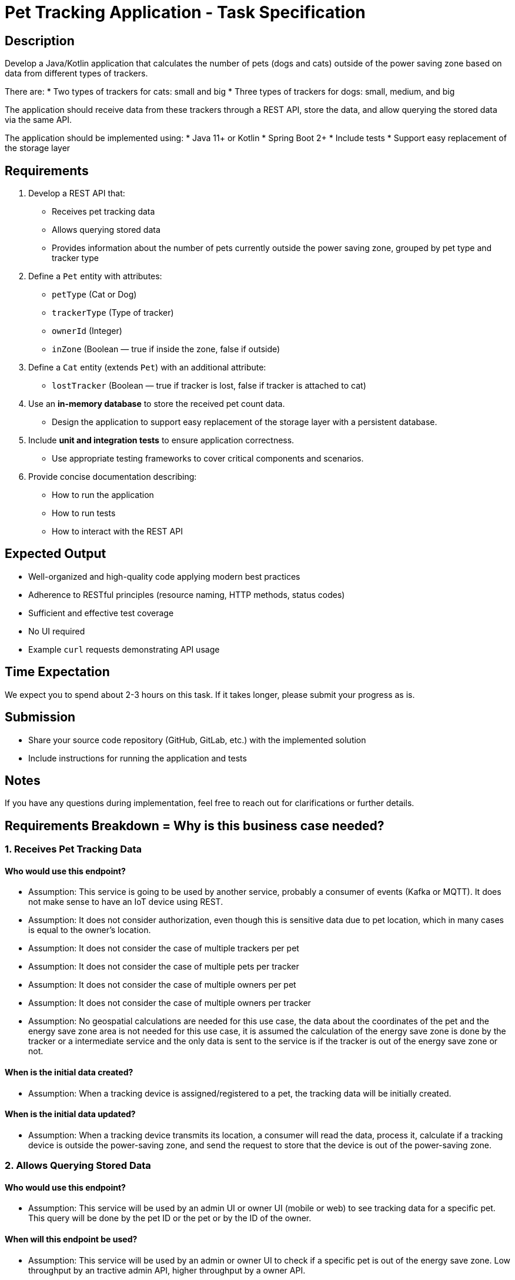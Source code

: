 = Pet Tracking Application - Task Specification

== Description

Develop a Java/Kotlin application that calculates the number of pets (dogs and cats)
outside of the power saving zone based on data from different types of trackers.

There are:
* Two types of trackers for cats: small and big
* Three types of trackers for dogs: small, medium, and big

The application should receive data from these trackers through a REST API,
store the data, and allow querying the stored data via the same API.

The application should be implemented using:
* Java 11+ or Kotlin
* Spring Boot 2+
* Include tests
* Support easy replacement of the storage layer

== Requirements

. Develop a REST API that:
* Receives pet tracking data
* Allows querying stored data
* Provides information about the number of pets currently outside the power saving zone, grouped by pet type and tracker type

. Define a `Pet` entity with attributes:
* `petType` (Cat or Dog)
* `trackerType` (Type of tracker)
* `ownerId` (Integer)
* `inZone` (Boolean — true if inside the zone, false if outside)

. Define a `Cat` entity (extends `Pet`) with an additional attribute:
* `lostTracker` (Boolean — true if tracker is lost, false if tracker is attached to cat)

. Use an **in-memory database** to store the received pet count data.
* Design the application to support easy replacement of the storage layer with a persistent database.

. Include **unit and integration tests** to ensure application correctness.
* Use appropriate testing frameworks to cover critical components and scenarios.

. Provide concise documentation describing:
* How to run the application
* How to run tests
* How to interact with the REST API

== Expected Output

* Well-organized and high-quality code applying modern best practices
* Adherence to RESTful principles (resource naming, HTTP methods, status codes)
* Sufficient and effective test coverage
* No UI required
* Example `curl` requests demonstrating API usage

== Time Expectation

We expect you to spend about 2-3 hours on this task. If it takes longer, please submit your progress as is.

== Submission

* Share your source code repository (GitHub, GitLab, etc.) with the implemented solution
* Include instructions for running the application and tests

== Notes

If you have any questions during implementation, feel free to reach out for clarifications or further details.


== Requirements Breakdown = Why is this business case needed?

=== 1. Receives Pet Tracking Data
==== Who would use this endpoint?
** Assumption: This service is going to be used by another service, probably a consumer of events (Kafka or MQTT). It does not make sense to have an IoT device using REST.
** Assumption: It does not consider authorization, even though this is sensitive data due to pet location, which in many cases is equal to the owner's location.
** Assumption: It does not consider the case of multiple trackers per pet
** Assumption: It does not consider the case of multiple pets per tracker
** Assumption: It does not consider the case of multiple owners per pet
** Assumption: It does not consider the case of multiple owners per tracker
** Assumption: No geospatial calculations are needed for this use case, the data about the coordinates of the pet and the energy save zone area is not needed for this use case, it is assumed the calculation of the energy save zone is done by the tracker or a intermediate service and the only data is sent to the service is if the tracker is out of the energy save zone or not.

==== When is the initial data created?
** Assumption: When a tracking device is assigned/registered to a pet, the tracking data will be initially created.

==== When is the initial data updated?
** Assumption: When a tracking device transmits its location, a consumer will read the data, process it, calculate if a tracking device is outside the power-saving zone, and send the request to store that the device is out of the power-saving zone.

=== 2. Allows Querying Stored Data
==== Who would use this endpoint?
** Assumption: This service will be used by an admin UI or owner UI (mobile or web) to see tracking data for a specific pet. This query will be done by the pet ID or the pet or by the ID of the owner.

==== When will this endpoint be used?
** Assumption: This service will be used by an admin or owner UI to check if a specific pet is out of the energy save zone. Low throughput by an tractive admin API, higher throughput by a owner API.

=== 3. Provides Information About Pets Outside the Power-Saving Zone Grouped by pet type and tracker type.

==== Who would use this endpoint?
** Assumption: Most likely some kind of admin UI to check how many pets are outside every device's power save area.
** I do not know exactly why this API could be needed. In general, if it is for metrics or to create internal alerts, this should be sent to some platform like Datadog. If it is to send specific alerts per device to users or someone in tractive, it is probably a better idea to do it as soon as we notice that the device is out of the energy save zone area. but for the sake of the exercise, I will implement it.

== Possible Architecture Diagram
Created a possible architecture diagram for the Pet Tracking System to understand the requirements better.

image::tractive.drawio.svg[Pet Tracking System Diagram]

